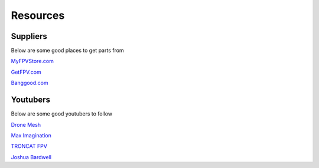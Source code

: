 Resources
=========

Suppliers
---------
Below are some good places to get parts from

`MyFPVStore.com <https://www.myfpvstore.com/>`_

`GetFPV.com <https://www.getfpv.com/>`_

`Banggood.com <https://www.banggood.com/>`_



Youtubers
---------
Below are some good youtubers to follow

`Drone Mesh <https://www.youtube.com/@DroneMesh>`_

`Max Imagination <https://www.youtube.com/@MaxImagination>`_

`TRONCAT FPV <https://www.youtube.com/@TRONCATFPV>`_

`Joshua Bardwell <https://www.youtube.com/@JoshuaBardwell>`_


